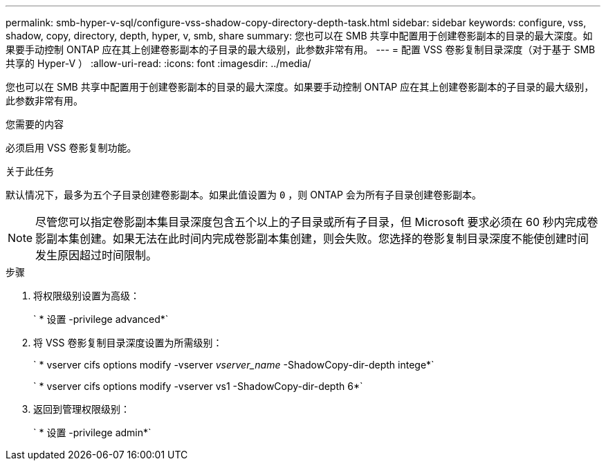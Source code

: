 ---
permalink: smb-hyper-v-sql/configure-vss-shadow-copy-directory-depth-task.html 
sidebar: sidebar 
keywords: configure, vss, shadow, copy, directory, depth, hyper, v, smb, share 
summary: 您也可以在 SMB 共享中配置用于创建卷影副本的目录的最大深度。如果要手动控制 ONTAP 应在其上创建卷影副本的子目录的最大级别，此参数非常有用。 
---
= 配置 VSS 卷影复制目录深度（对于基于 SMB 共享的 Hyper-V ）
:allow-uri-read: 
:icons: font
:imagesdir: ../media/


[role="lead"]
您也可以在 SMB 共享中配置用于创建卷影副本的目录的最大深度。如果要手动控制 ONTAP 应在其上创建卷影副本的子目录的最大级别，此参数非常有用。

.您需要的内容
必须启用 VSS 卷影复制功能。

.关于此任务
默认情况下，最多为五个子目录创建卷影副本。如果此值设置为 `0` ，则 ONTAP 会为所有子目录创建卷影副本。

[NOTE]
====
尽管您可以指定卷影副本集目录深度包含五个以上的子目录或所有子目录，但 Microsoft 要求必须在 60 秒内完成卷影副本集创建。如果无法在此时间内完成卷影副本集创建，则会失败。您选择的卷影复制目录深度不能使创建时间发生原因超过时间限制。

====
.步骤
. 将权限级别设置为高级：
+
` * 设置 -privilege advanced*`

. 将 VSS 卷影复制目录深度设置为所需级别：
+
` * vserver cifs options modify -vserver _vserver_name_ -ShadowCopy-dir-depth intege*`

+
` * vserver cifs options modify -vserver vs1 -ShadowCopy-dir-depth 6*`

. 返回到管理权限级别：
+
` * 设置 -privilege admin*`


